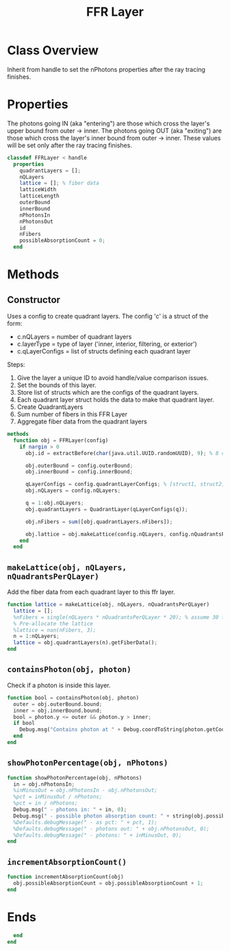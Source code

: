 #+title: FFR Layer
#+property: header-args:octave :tangle ../FFRLayer.m

* Class Overview
Inherit from handle to set the nPhotons properties after the ray tracing finishes.
* Properties
The photons going IN (aka "entering") are those which cross the layer's upper bound from outer -> inner. The photons going OUT (aka "exiting") are those which cross the layer's inner bound from outer -> inner. These values will be set only after the ray tracing finishes.
#+begin_src octave
classdef FFRLayer < handle
  properties
    quadrantLayers = [];
    nQLayers
    lattice = []; % fiber data
    latticeWidth
    latticeLength
    outerBound
    innerBound
    nPhotonsIn
    nPhotonsOut
    id
    nFibers
    possibleAbsorptionCount = 0;
  end
#+end_src
* Methods
** Constructor
Uses a config to create quadrant layers. The config 'c' is a struct of the form:
- c.nQLayers = number of quadrant layers
- c.layerType = type of layer ('inner, interior, filtering, or exterior')
- c.qLayerConfigs = list of structs defining each quadrant layer

Steps:
1. Give the layer a unique ID to avoid handle/value comparison issues.
2. Set the bounds of this layer.
3. Store list of structs which are the configs of the quadrant layers.
4. Each quadrant layer struct holds the data to make that quadrant layer.
5. Create QuadrantLayers
6. Sum number of fibers in this FFR Layer
7. Aggregate fiber data from the quadrant layers
#+begin_src octave
  methods
    function obj = FFRLayer(config)
      if nargin > 0
        obj.id = extractBefore(char(java.util.UUID.randomUUID), 9); % 8 char hash

        obj.outerBound = config.outerBound;
        obj.innerBound = config.innerBound;

        qLayerConfigs = config.quadrantLayerConfigs; % [struct1, struct2, struct3, ...]
        obj.nQLayers = config.nQLayers;

        q = 1:obj.nQLayers;
        obj.quadrantLayers = QuadrantLayer(qLayerConfigs(q));

        obj.nFibers = sum([obj.quadrantLayers.nFibers]);

        obj.lattice = obj.makeLattice(config.nQLayers, config.nQuadrantsPerQLayer);
      end
    end
#+end_src
** =makeLattice(obj, nQLayers, nQuadrantsPerQLayer)=
Add the fiber data from each quadrant layer to this ffr layer.
#+begin_src octave
    function lattice = makeLattice(obj, nQLayers, nQuadrantsPerQLayer)
      lattice = [];
      %nFibers = single(nQLayers * nQuadrantsPerQLayer * 20); % assume 30 fibers per quadrant
      % Pre-allocate the lattice
      %lattice = nan(nFibers, 3);
      n = 1:nQLayers;
      lattice = obj.quadrantLayers(n).getFiberData();
    end
#+end_src
** =containsPhoton(obj, photon)=
Check if a photon is inside this layer.
#+begin_src octave
    function bool = containsPhoton(obj, photon)
      outer = obj.outerBound.bound;
      inner = obj.innerBound.bound;
      bool = photon.y <= outer && photon.y > inner;
      if bool
        Debug.msg("Contains photon at " + Debug.coordToString(photon.getCoords()), 1);
      end
    end
#+end_src
** =showPhotonPercentage(obj, nPhotons)=
#+begin_src octave
    function showPhotonPercentage(obj, nPhotons)
      in = obj.nPhotonsIn;
      %inMinusOut = obj.nPhotonsIn - obj.nPhotonsOut;
      %pct = inMinusOut / nPhotons;
      %pct = in / nPhotons;
      Debug.msg(" - photons in: " + in, 0);
      Debug.msg(" - possible photon absorption count: " + string(obj.possibleAbsorptionCount), 0);
      %Defaults.debugMessage(" - as pct: " + pct, 1);
      %Defaults.debugMessage(" - photons out: " + obj.nPhotonsOut, 0);
      %Defaults.debugMessage(" - photons: " + inMinusOut, 0);
    end
#+end_src
** =incrementAbsorptionCount()=
#+begin_src octave
    function incrementAbsorptionCount(obj)
      obj.possibleAbsorptionCount = obj.possibleAbsorptionCount + 1;
    end
#+end_src
* Ends
#+begin_src octave
  end
end
#+end_src
